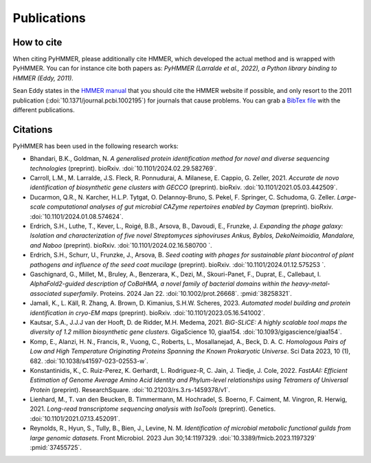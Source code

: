 Publications
============

How to cite
-----------

When citing PyHMMER, please additionally cite HMMER, which developed the actual
method and is wrapped with PyHMMER. You can for instance cite both papers as:
*PyHMMER (Larralde et al., 2022), a Python library binding to HMMER (Eddy, 2011).*

Sean Eddy states in the `HMMER manual <http://eddylab.org/software/hmmer/Userguide.pdf>`_
that you should cite the HMMER website if possible, and only resort to the 2011
publication (:doi:`10.1371/journal.pcbi.1002195`) for journals that cause
problems. You can grab a `BibTex file <_static/bibtex/citation.bib>`_ with
the different publications.


Citations
---------

PyHMMER has been used in the following research works:

- Bhandari, B.K., Goldman, N. *A generalised protein identification method for novel and diverse sequencing technologies* (preprint). bioRxiv. :doi:`10.1101/2024.02.29.582769`.
- Carroll, L.M., M. Larralde, J.S. Fleck, R. Ponnudurai, A. Milanese, E. Cappio, G. Zeller, 2021. *Accurate de novo identification of biosynthetic gene clusters with GECCO* (preprint). bioRxiv. :doi:`10.1101/2021.05.03.442509`.
- Ducarmon, Q.R., N. Karcher, H.L.P. Tytgat, O. Delannoy-Bruno, S. Pekel, F. Springer, C. Schudoma, G. Zeller. *Large-scale computational analyses of gut microbial CAZyme repertoires enabled by Cayman* (preprint). bioRxiv. :doi:`10.1101/2024.01.08.574624`.
- Erdrich, S.H., Luthe, T., Kever, L., Roigé, B.B., Arsova, B., Davoudi, E., Frunzke, J. *Expanding the phage galaxy: Isolation and characterization of five novel Streptomyces siphoviruses Ankus, Byblos, DekoNeimoidia, Mandalore, and Naboo* (preprint). bioRxiv. :doi:`10.1101/2024.02.16.580700 `.
- Erdrich, S.H., Schurr, U., Frunzke, J., Arsova, B. *Seed coating with phages for sustainable plant biocontrol of plant pathogens and influence of the seed coat mucilage* (preprint). bioRxiv. :doi:`10.1101/2024.01.12.575253 `.
- Gaschignard, G., Millet, M., Bruley, A., Benzerara, K., Dezi, M., Skouri-Panet, F., Duprat, E., Callebaut, I. *AlphaFold2-guided description of CoBaHMA, a novel family of bacterial domains within the heavy-metal-associated superfamily*. Proteins. 2024 Jan 22. :doi:`10.1002/prot.26668`. :pmid:`38258321`.
- Jamali, K., L. Käll, R. Zhang, A. Brown, D. Kimanius, S.H.W. Scheres, 2023. *Automated model building and protein identification in cryo-EM maps* (preprint). bioRxiv. :doi:`10.1101/2023.05.16.541002`.
- Kautsar, S.A., J.J.J van der Hooft, D. de Ridder, M.H. Medema, 2021. *BiG-SLiCE: A highly scalable tool maps the diversity of 1.2 million biosynthetic gene clusters*. GigaScience 10, giaa154. :doi:`10.1093/gigascience/giaa154`.
- Komp, E., Alanzi, H. N., Francis, R., Vuong, C., Roberts, L., Mosallanejad, A., Beck, D. A. C. *Homologous Pairs of Low and High Temperature Originating Proteins Spanning the Known Prokaryotic Universe*. Sci Data 2023, 10 (1), 682. :doi:`10.1038/s41597-023-02553-w`.
- Konstantinidis, K., C. Ruiz-Perez, K. Gerhardt, L. Rodriguez-R, C. Jain, J. Tiedje, J. Cole, 2022. *FastAAI: Efficient Estimation of Genome Average Amino Acid Identity and Phylum-level relationships using Tetramers of Universal Protein* (preprint). ResearchSquare. :doi:`10.21203/rs.3.rs-1459378/v1`.
- Lienhard, M., T. van den Beucken, B. Timmermann, M. Hochradel, S. Boerno, F. Caiment, M. Vingron, R. Herwig, 2021. *Long-read transcriptome sequencing analysis with IsoTools* (preprint). Genetics. :doi:`10.1101/2021.07.13.452091`.
- Reynolds, R., Hyun, S., Tully, B., Bien, J., Levine, N. M. *Identification of microbial metabolic functional guilds from large genomic datasets*. Front Microbiol. 2023 Jun 30;14:1197329. :doi:`10.3389/fmicb.2023.1197329` :pmid:`37455725`.
